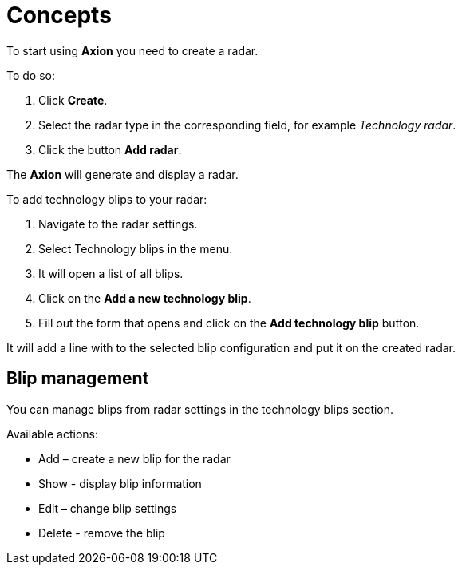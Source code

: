 = Concepts

To start using *Axion* you need to create a radar.

To do so:

. Click *Create*.
. Select the radar type in the corresponding field, for example _Technology radar_.
. Click the button *Add radar*.

The *Axion* will generate and display a radar.

To add technology blips to your radar:

. Navigate to the radar settings.
. Select Technology blips in the menu.
. It will open a list of all blips.
. Click on the *Add a new technology blip*.
. Fill out the form that opens and click on the *Add technology blip* button.

It will add a line with to the selected blip configuration and put it on the created radar.

== Blip management 

You can manage blips from radar settings in the technology blips section.

Available actions:

* Add – create a new blip for the radar
* Show - display blip information
* Edit – change blip settings
* Delete - remove the blip